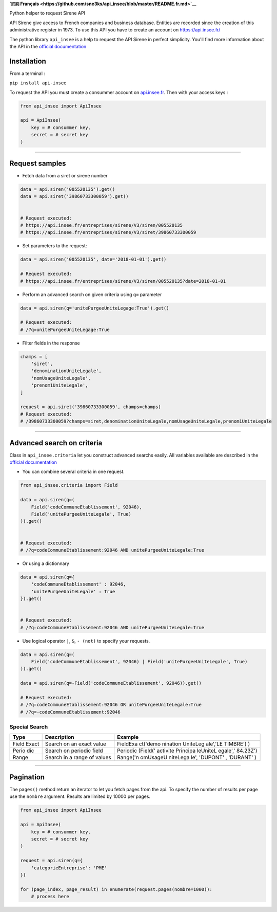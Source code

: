 **`🇫🇷
Français <https://github.com/sne3ks/api_insee/blob/master/README.fr.md>`__**

Python helper to request Sirene API

API Sirene give access to French companies and business database.
Entities are recorded since the creation of this administrative register
in 1973. To use this API you have to create an account on
https://api.insee.fr/

The python library ``api_insee`` is a help to request the API Sirene in
perfect simplicity. You'll find more information about the API in the
`official
documentation <https://api.insee.fr/catalogue/site/themes/wso2/subthemes/insee/pages/item-info.jag?name=Sirene&version=V3&provider=insee>`__

Installation
^^^^^^^^^^^^

From a terminal :

``pip install api-insee``

To request the API you must create a consummer account on
`api.insee.fr <https://api.insee.fr>`__. Then with your access keys :

.. code:: python

    from api_insee import ApiInsee

    api = ApiInsee(
        key = # consummer key,
        secret = # secret key
    )

--------------

Request samples
^^^^^^^^^^^^^^^

-  Fetch data from a siret or sirene number

.. code:: python

    data = api.siren('005520135').get()
    data = api.siret('39860733300059').get()


    # Request executed:
    # https://api.insee.fr/entreprises/sirene/V3/siren/005520135
    # https://api.insee.fr/entreprises/sirene/V3/siret/39860733300059

-  Set parameters to the request:

.. code:: python

    data = api.siren('005520135', date='2018-01-01').get()

    # Request executed:
    # https://api.insee.fr/entreprises/sirene/V3/siren/005520135?date=2018-01-01

-  Perform an advanced search on given criteria using ``q=`` parameter

.. code:: python

    data = api.siren(q='unitePurgeeUniteLegage:True').get()

    # Request executed:
    # /?q=unitePurgeeUniteLegage:True

-  Filter fields in the response

.. code:: python

    champs = [
        'siret',
        'denominationUniteLegale',
        'nomUsageUniteLegale',
        'prenom1UniteLegale',
    ]

    request = api.siret('39860733300059', champs=champs)
    # Request executed:
    # /39860733300059?champs=siret,denominationUniteLegale,nomUsageUniteLegale,prenom1UniteLegale

--------------

Advanced search on criteria
^^^^^^^^^^^^^^^^^^^^^^^^^^^

Class in ``api_insee.criteria`` let you construct advanced searchs
easily. All variables available are described in the `official
documentation <https://api.insee.fr/catalogue/site/themes/wso2/subthemes/insee/templates/api/documentation/download.jag?tenant=carbon.super&resourceUrl=/registry/resource/_system/governance/apimgt/applicationdata/provider/insee/Sirene/V3/documentation/files/INSEE%20Documentation%20API%20Sirene%20Variables-V3.7.pdf>`__

-  You can combine several criteria in one request.

.. code:: python

    from api_insee.criteria import Field

    data = api.siren(q=(
        Field('codeCommuneEtablissement', 92046),
        Field('unitePurgeeUniteLegale', True)
    )).get()


    # Request executed:
    # /?q=codeCommuneEtablissement:92046 AND unitePurgeeUniteLegale:True

-  Or using a dictionnary

.. code:: python


    data = api.siren(q={
        'codeCommuneEtablissement' : 92046,
        'unitePurgeeUniteLegale' : True
    }).get()


    # Request executed:
    # /?q=codeCommuneEtablissement:92046 AND unitePurgeeUniteLegale:True

-  Use logical operator ``|``, ``&``, ``- (not)`` to specify your
   requests.

.. code:: python


    data = api.siren(q=(
        Field('codeCommuneEtablissement', 92046) | Field('unitePurgeeUniteLegale', True)
    )).get()

    data = api.siren(q=-Field('codeCommuneEtablissement', 92046)).get()

    # Request executed:
    # /?q=codeCommuneEtablissement:92046 OR unitePurgeeUniteLegale:True
    # /?q=-codeCommuneEtablissement:92046

Special Search
''''''''''''''

+-------+--------------+----------+
| Type  | Description  | Example  |
+=======+==============+==========+
| Field | Search on an | FieldExa |
| Exact | exact value  | ct('demo |
|       |              | nination |
|       |              | UniteLeg |
|       |              | ale','LE |
|       |              | TIMBRE') |
|       |              | )        |
+-------+--------------+----------+
| Perio | Search on    | Periodic |
| dic   | periodic     | (Field(' |
|       | field        | activite |
|       |              | Principa |
|       |              | leUniteL |
|       |              | egale',' |
|       |              | 84.23Z') |
+-------+--------------+----------+
| Range | Search in a  | Range('n |
|       | range of     | omUsageU |
|       | values       | niteLega |
|       |              | le',     |
|       |              | 'DUPONT' |
|       |              | ,        |
|       |              | 'DURANT' |
|       |              | )        |
+-------+--------------+----------+

--------------

Pagination
^^^^^^^^^^

The ``pages()`` method return an iterator to let you fetch pages from
the api. To specify the number of results per page use the ``nombre``
argument. Results are limited by 10000 per pages.

.. code:: python

    from api_insee import ApiInsee

    api = ApiInsee(
        key = # consummer key,
        secret = # secret key
    )

    request = api.siren(q={
        'categorieEntreprise': 'PME'
    })

    for (page_index, page_result) in enumerate(request.pages(nombre=1000)):
        # process here
